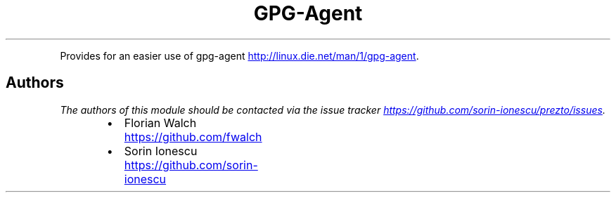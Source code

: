 .TH GPG\-Agent
.PP
Provides for an easier use of gpg\-agent
.UR http://linux.die.net/man/1/gpg-agent
.UE .
.SH Authors
.PP
\fIThe authors of this module should be contacted via the issue tracker
.UR https://github.com/sorin-ionescu/prezto/issues
.UE .\fP
.RS
.IP \(bu 2
Florian Walch
.UR https://github.com/fwalch
.UE
.IP \(bu 2
Sorin Ionescu
.UR https://github.com/sorin-ionescu
.UE
.RE
